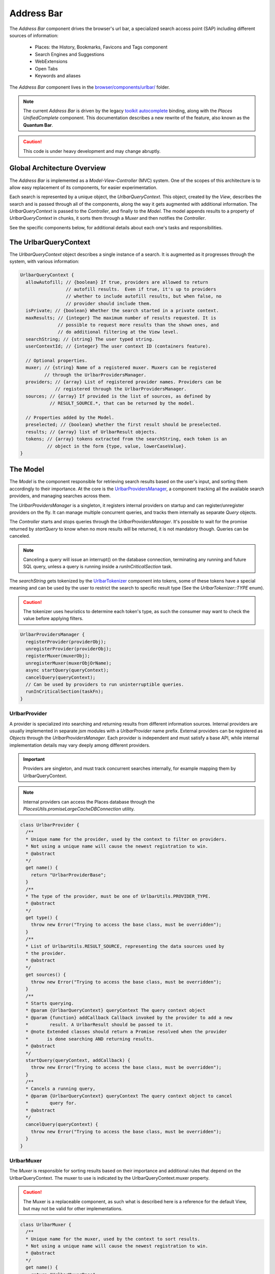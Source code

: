 .. _addressbar:

===========
Address Bar
===========

The *Address Bar* component drives the browser's url bar, a specialized search
access point (SAP) including different sources of information:
  * Places: the History, Bookmarks, Favicons and Tags component
  * Search Engines and Suggestions
  * WebExtensions
  * Open Tabs
  * Keywords and aliases

The *Address Bar* component lives in the
`browser/components/urlbar/ <https://dxr.mozilla.org/mozilla-central/source/browser/components/urlbar/>`_ folder.

.. note::

  The current *Address Bar* is driven by the legacy
  `toolkit autocomplete <https://dxr.mozilla.org/mozilla-central/source/toolkit/components/autocomplete>`_
  binding, along with the *Places UnifiedComplete* component. This documentation
  describes a new rewrite of the feature, also known as the **Quantum Bar**.

.. caution::

  This code is under heavy development and may change abruptly.


Global Architecture Overview
============================

The *Address Bar* is implemented as a *Model-View-Controller* (MVC) system. One of
the scopes of this architecture is to allow easy replacement of its components,
for easier experimentation.

Each search is represented by a unique object, the *UrlbarQueryContext*. This
object, created by the *View*, describes the search and is passed through all of
the components, along the way it gets augmented with additional information.
The *UrlbarQueryContext* is passed to the *Controller*, and finally to the
*Model*.  The model appends results to a property of *UrlbarQueryContext* in
chunks, it sorts them through a *Muxer* and then notifies the *Controller*.

See the specific components below, for additional details about each one's tasks
and responsibilities.


The UrlbarQueryContext
======================

The *UrlbarQueryContext* object describes a single instance of a search.
It is augmented as it progresses through the system, with various information:

.. highlight:: JavaScript
.. code::

  UrlbarQueryContext {
    allowAutofill; // {boolean} If true, providers are allowed to return
                   // autofill results.  Even if true, it's up to providers
                   // whether to include autofill results, but when false, no
                   // provider should include them.
    isPrivate; // {boolean} Whether the search started in a private context.
    maxResults; // {integer} The maximum number of results requested. It is
                // possible to request more results than the shown ones, and
                // do additional filtering at the View level.
    searchString; // {string} The user typed string.
    userContextId; // {integer} The user context ID (containers feature).

    // Optional properties.
    muxer; // {string} Name of a registered muxer. Muxers can be registered
           // through the UrlbarProvidersManager.
    providers; // {array} List of registered provider names. Providers can be
               // registered through the UrlbarProvidersManager.
    sources; // {array} If provided is the list of sources, as defined by
             // RESULT_SOURCE.*, that can be returned by the model.

    // Properties added by the Model.
    preselected; // {boolean} whether the first result should be preselected.
    results; // {array} list of UrlbarResult objects.
    tokens; // {array} tokens extracted from the searchString, each token is an
            // object in the form {type, value, lowerCaseValue}.
  }


The Model
=========

The *Model* is the component responsible for retrieving search results based on
the user's input, and sorting them accordingly to their importance.
At the core is the `UrlbarProvidersManager <https://dxr.mozilla.org/mozilla-central/source/browser/components/urlbar/UrlbarProvidersManager.jsm>`_,
a component tracking all the available search providers, and managing searches
across them.

The *UrlbarProvidersManager* is a singleton, it registers internal providers on
startup and can register/unregister providers on the fly.
It can manage multiple concurrent queries, and tracks them internally as
separate *Query* objects.

The *Controller* starts and stops queries through the *UrlbarProvidersManager*.
It's possible to wait for the promise returned by *startQuery* to know when no
more results will be returned, it is not mandatory though.
Queries can be canceled.

.. note::

  Canceling a query will issue an interrupt() on the database connection,
  terminating any running and future SQL query, unless a query is running inside
  a *runInCriticalSection* task.

The *searchString* gets tokenized by the `UrlbarTokenizer <https://dxr.mozilla.org/mozilla-central/source/browser/components/urlbar/UrlbarTokenizer.jsm>`_
component into tokens, some of these tokens have a special meaning and can be
used by the user to restrict the search to specific result type (See the
*UrlbarTokenizer::TYPE* enum).

.. caution::

  The tokenizer uses heuristics to determine each token's type, as such the
  consumer may want to check the value before applying filters.

.. highlight:: JavaScript
.. code::

  UrlbarProvidersManager {
    registerProvider(providerObj);
    unregisterProvider(providerObj);
    registerMuxer(muxerObj);
    unregisterMuxer(muxerObjOrName);
    async startQuery(queryContext);
    cancelQuery(queryContext);
    // Can be used by providers to run uninterruptible queries.
    runInCriticalSection(taskFn);
  }

UrlbarProvider
--------------

A provider is specialized into searching and returning results from different
information sources. Internal providers are usually implemented in separate
*jsm* modules with a *UrlbarProvider* name prefix. External providers can be
registered as *Objects* through the *UrlbarProvidersManager*.
Each provider is independent and must satisfy a base API, while internal
implementation details may vary deeply among different providers.

.. important::

  Providers are singleton, and must track concurrent searches internally, for
  example mapping them by UrlbarQueryContext.

.. note::

  Internal providers can access the Places database through the
  *PlacesUtils.promiseLargeCacheDBConnection* utility.

.. highlight:: JavaScript
.. code::

  class UrlbarProvider {
    /**
    * Unique name for the provider, used by the context to filter on providers.
    * Not using a unique name will cause the newest registration to win.
    * @abstract
    */
    get name() {
      return "UrlbarProviderBase";
    }
    /**
    * The type of the provider, must be one of UrlbarUtils.PROVIDER_TYPE.
    * @abstract
    */
    get type() {
      throw new Error("Trying to access the base class, must be overridden");
    }
    /**
    * List of UrlbarUtils.RESULT_SOURCE, representing the data sources used by
    * the provider.
    * @abstract
    */
    get sources() {
      throw new Error("Trying to access the base class, must be overridden");
    }
    /**
    * Starts querying.
    * @param {UrlbarQueryContext} queryContext The query context object
    * @param {function} addCallback Callback invoked by the provider to add a new
    *        result. A UrlbarResult should be passed to it.
    * @note Extended classes should return a Promise resolved when the provider
    *       is done searching AND returning results.
    * @abstract
    */
    startQuery(queryContext, addCallback) {
      throw new Error("Trying to access the base class, must be overridden");
    }
    /**
    * Cancels a running query,
    * @param {UrlbarQueryContext} queryContext The query context object to cancel
    *        query for.
    * @abstract
    */
    cancelQuery(queryContext) {
      throw new Error("Trying to access the base class, must be overridden");
    }
  }

UrlbarMuxer
-----------

The *Muxer* is responsible for sorting results based on their importance and
additional rules that depend on the UrlbarQueryContext. The muxer to use is
indicated by the UrlbarQueryContext.muxer property.

.. caution::

  The Muxer is a replaceable component, as such what is described here is a
  reference for the default View, but may not be valid for other implementations.

.. highlight:: JavaScript
.. code::

  class UrlbarMuxer {
    /**
    * Unique name for the muxer, used by the context to sort results.
    * Not using a unique name will cause the newest registration to win.
    * @abstract
    */
    get name() {
      return "UrlbarMuxerBase";
    }
    /**
    * Sorts UrlbarQueryContext results in-place.
    * @param {UrlbarQueryContext} queryContext the context to sort results for.
    * @abstract
    */
    sort(queryContext) {
      throw new Error("Trying to access the base class, must be overridden");
    }
  }


The Controller
==============

`UrlbarController <https://dxr.mozilla.org/mozilla-central/source/browser/components/urlbar/UrlbarController.jsm>`_
is the component responsible for reacting to user's input, by communicating
proper course of action to the Model (e.g. starting/stopping a query) and the
View (e.g. showing/hiding a panel). It is also responsible for reporting Telemetry.

.. note::

  Each *View* has a different *Controller* instance.

.. highlight:: JavaScript
.. code::

  UrlbarController {
    async startQuery(queryContext);
    cancelQuery(queryContext);
    // Invoked by the ProvidersManager when results are available.
    receiveResults(queryContext);
    // Used by the View to listen for results.
    addQueryListener(listener);
    removeQueryListener(listener);
    // Used to indicate the View context changed, so that cached information
    // about the latest search is no more relevant and can be dropped.
    viewContextChanged();
  }


The View
=========

The View is the component responsible for presenting search results to the
user and handling their input.

.. caution

  The View is a replaceable component, as such what is described here is a
  reference for the default View, but may not be valid for other implementations.

`UrlbarInput.jsm <https://dxr.mozilla.org/mozilla-central/source/browser/components/urlbar/UrlbarInput.jsm>`_
-------------------------------------------------------------------------------------------------------------

Implements an input box *View*, owns an *UrlbarView*.

.. highlight:: JavaScript
.. code::

  UrlbarInput {
    constructor(options = { textbox, panel, controller });
    // Used to trim urls when necessary (e.g. removing "http://")
    trimValue();
    // Uses UrlbarValueFormatter to highlight the base host, search aliases
    // and to keep the host visible on overflow.
    formatValue(val);
    // Manage view visibility.
    closePopup();
    openResults();
    // Converts an internal URI (e.g. a URI with a username or password) into
    // one which we can expose to the user.
    makeURIReadable(uri);
    // Handles an event which would cause a url or text to be opened.
    handleCommand();
    // Called by the view when a result is selected.
    resultsSelected();
    // The underlying textbox
    textbox;
    // The results panel.
    panel;
    // The containing window.
    window;
    // The containing document.
    document;
    // An UrlbarController instance.
    controller;
    // An UrlbarView instance.
    view;
    // Whether the current value was typed by the user.
    valueIsTyped;
    // Whether the input box has been focused by a user action.
    userInitiatedFocus;
    // Whether the context is in Private Browsing mode.
    isPrivate;
    // Whether the input box is focused.
    focused;
    // The go button element.
    goButton;
    // The current value, can also be set.
    value;
  }

`UrlbarView.jsm <https://dxr.mozilla.org/mozilla-central/source/browser/components/urlbar/UrlbarView.jsm>`_
-----------------------------------------------------------------------------------------------------------

Represents the base *View* implementation, communicates with the *Controller*.

.. highlight:: JavaScript
.. code::

  UrlbarView {
    // Manage View visibility.
    open();
    close();
    // Invoked when the query starts.
    onQueryStarted(queryContext);
    // Invoked when new results are available.
    onQueryResults(queryContext);
    // Invoked when the query has been canceled.
    onQueryCancelled(queryContext);
    // Invoked when the query is done. This is invoked in any case, even if the
    // query was canceled earlier.
    onQueryFinished(queryContext);
    // Invoked when the view context changed, so that cached information about
    // the latest search is no more relevant and can be dropped.
    onViewContextChanged();
  }


UrlbarResult
============

An `UrlbarResult <https://dxr.mozilla.org/mozilla-central/source/browser/components/urlbar/UrlbarResult.jsm>`_
instance represents a single search result with a result type, that
identifies specific kind of results.
Each kind has its own properties, that the *View* may support, and a few common
properties, supported by all of the results.

.. note::

  Result types are also enumerated by *UrlbarUtils.RESULT_TYPE*.

.. highlight:: JavaScript
.. code::

  UrlbarResult {
    constructor(resultType, payload);

    type: {integer} One of UrlbarUtils.RESULT_TYPE.
    source: {integer} One of UrlbarUtils.RESULT_SOURCE.
    title: {string} A title that may be used as a label for this result.
    icon: {string} Url of an icon for this result.
    payload: {object} Object containing properties for the specific RESULT_TYPE.
    autofill: {object} An object describing the text that should be
              autofilled in the input when the result is selected, if any.
    autofill.value: {string} The autofill value.
    autofill.selectionStart: {integer} The first index in the autofill
                             selection.
    autofill.selectionEnd: {integer} The last index in the autofill selection.
  }

The following RESULT_TYPEs are supported:

.. highlight:: JavaScript
.. code::

    // Payload: { icon, url, userContextId }
    TAB_SWITCH: 1,
    // Payload: { icon, suggestion, keyword, query, isKeywordOffer }
    SEARCH: 2,
    // Payload: { icon, url, title, tags }
    URL: 3,
    // Payload: { icon, url, keyword, postData }
    KEYWORD: 4,
    // Payload: { icon, keyword, title, content }
    OMNIBOX: 5,
    // Payload: { icon, url, device, title }
    REMOTE_TAB: 6,


Shared Modules
==============

Various modules provide shared utilities to the other components:

`UrlbarPrefs.jsm <https://dxr.mozilla.org/mozilla-central/source/browser/components/urlbar/UrlbarPrefs.jsm>`_
-------------------------------------------------------------------------------------------------------------

Implements a Map-like storage or urlbar related preferences. The values are kept
up-to-date.

.. highlight:: JavaScript
.. code::

  // Always use browser.urlbar. relative branch, except for the preferences in
  // PREF_OTHER_DEFAULTS.
  UrlbarPrefs.get("delay"); // Gets value of browser.urlbar.delay.

.. note::

  Newly added preferences should always be properly documented in UrlbarPrefs.

`UrlbarUtils.jsm <https://dxr.mozilla.org/mozilla-central/source/browser/components/urlbar/UrlbarUtils.jsm>`_
-------------------------------------------------------------------------------------------------------------

Includes shared utils and constants shared across all the components.


Telemetry Probes
================

*Content to be written*


Debugging & Logging
===================

*Content to be written*


Getting in Touch
================

For any questions regarding the Address Bar, the team is available through
the #fx-search channel on irc.mozilla.org and the fx-search@mozilla.com mailing
list.

Issues can be `filed in Bugzilla <https://bugzilla.mozilla.org/enter_bug.cgi?product=Firefox&component=Address%20Bar>`_
under the Firefox / Address Bar component.
